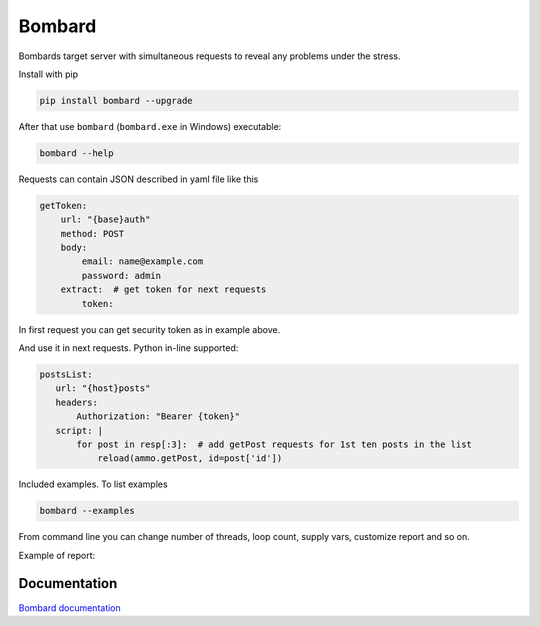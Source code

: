 Bombard
=======

|build_status| |pypi_version| |pypi_license| |readthedocs|

Bombards target server with simultaneous requests 
to reveal any problems under the stress.

Install with pip

.. code-block:: bash

    pip install bombard --upgrade

After that use ``bombard`` (``bombard.exe`` in Windows) executable:

.. code-block:: bash

    bombard --help

Requests can contain JSON described in yaml file like this

.. code-block:: yaml

    getToken:
        url: "{base}auth"
        method: POST
        body:
            email: name@example.com
            password: admin
        extract:  # get token for next requests
            token:

In first request you can get security token as in example above.

And use it in next requests. Python in-line supported:

.. code-block:: yaml

     postsList:
        url: "{host}posts"
        headers:
            Authorization: "Bearer {token}"
        script: |
            for post in resp[:3]:  # add getPost requests for 1st ten posts in the list
                reload(ammo.getPost, id=post['id'])

Included examples. To list examples

.. code-block:: bash

    bombard --examples

From command line you can change number of threads, loop count,
supply vars, customize report and so on.

Example of report:

.. image:: docs/_static/simple_stdout.png

Documentation
-------------
`Bombard documentation <https://bombard.readthedocs.io/en/latest/>`_


.. |build_status| image:: https://travis-ci.org/masterandrey/bombard.png
    :target: https://travis-ci.org/masterandrey/bombard
    :alt: Latest release

.. |pypi_version| image:: https://img.shields.io/pypi/v/bombard.svg?style=flat-square
    :target: https://pypi.org/p/bombard
    :alt: Latest release

.. |pypi_license| image:: https://img.shields.io/pypi/l/bombard.svg?style=flat-square
    :target: https://pypi.python.org/pypi/bombard
    :alt: MIT license

.. |readthedocs| image:: https://readthedocs.org/projects/bombard/badge/?version=latest
    :target: https://bombard.readthedocs.io/en/latest/?badge=latest
    :alt: Documentation Status

